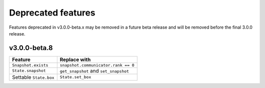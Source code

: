 .. Copyright (c) 2009-2022 The Regents of the University of Michigan.
.. Part of HOOMD-blue, released under the BSD 3-Clause License.

Deprecated features
===================

Features deprecated in v3.0.0-beta.x may be removed in a future beta release and will be removed
before the final 3.0.0 release.

v3.0.0-beta.8
-------------

.. list-table::
   :header-rows: 1

   * - Feature
     - Replace with
   * - ``Snapshot.exists``
     - ``snapshot.communicator.rank == 0``
   * - ``State.snapshot``
     - ``get_snapshot`` and ``set_snapshot``
   * - Settable ``State.box``
     - ``State.set_box``
